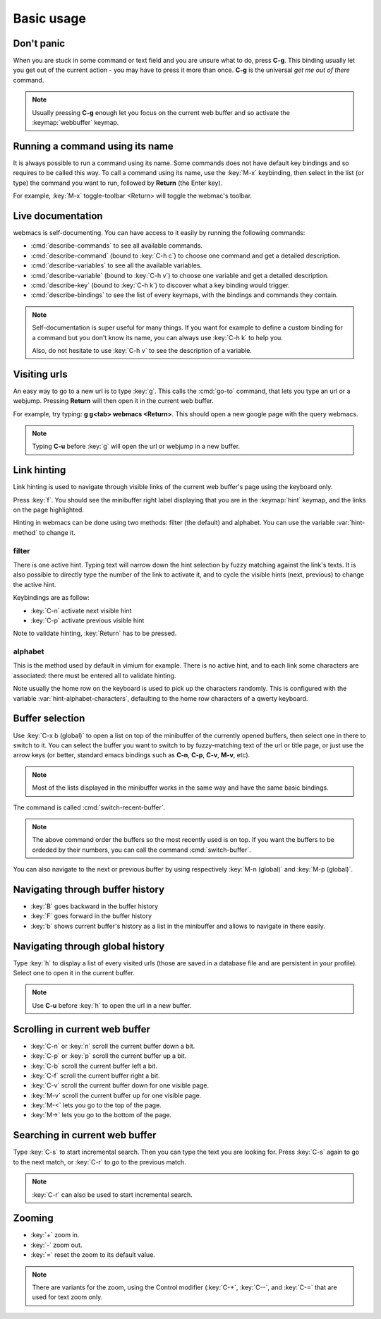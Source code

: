 Basic usage
===========

Don't panic
***********

When you are stuck in some command or text field and you are unsure what to do,
press **C-g**. This binding usually let you get out of the current action - you
may have to press it more than once. **C-g** is the universal *get me out of
there* command.

.. note::

  Usually pressing **C-g** enough let you focus on the current web buffer and so
  activate the :keymap:`webbuffer` keymap.


.. current-keymap:: global


Running a command using its name
********************************

It is always possible to run a command using its name. Some commands does not
have default key bindings and so requires to be called this way. To call a
command using its name, use the :key:`M-x` keybinding, then select in the list
(or type) the command you want to run, followed by **Return** (the Enter key).

For example, :key:`M-x` toggle-toolbar <Return> will toggle the webmac's
toolbar.


Live documentation
******************

webmacs is self-documenting. You can have access to it easily by running the
following commands:

- :cmd:`describe-commands` to see all available commands.
- :cmd:`describe-command` (bound to :key:`C-h c`) to choose one command and get
  a detailed description.
- :cmd:`describe-variables` to see all the available variables.
- :cmd:`describe-variable` (bound to :key:`C-h v`) to choose one variable and
  get a detailed description.
- :cmd:`describe-key` (bound to :key:`C-h k`) to discover what a key binding
  would trigger.
- :cmd:`describe-bindings` to see the list of every keymaps, with the bindings
  and commands they contain.


.. note::

  Self-documentation is super useful for many things. If you want for example to
  define a custom binding for a command but you don't know its name, you can
  always use :key:`C-h k` to help you.

  Also, do not hesitate to use :key:`C-h v` to see the description of a
  variable.


.. current-keymap:: webbuffer


Visiting urls
*************

An easy way to go to a new url is to type :key:`g`. This calls the :cmd:`go-to`
command, that lets you type an url or a webjump. Pressing **Return** will
then open it in the current web buffer.

For example, try typing: **g g<tab> webmacs <Return>**. This should open a new
google page with the query webmacs.

.. note::

  Typing **C-u** before :key:`g` will open the url or webjump in a new buffer.


Link hinting
************

Link hinting is used to navigate through visible links of the current web
buffer's page using the keyboard only.

Press :key:`f`. You should see the minibuffer right label displaying that you
are in the :keymap:`hint` keymap, and the links on the page highlighted.

.. current-keymap:: hint

Hinting in webmacs can be done using two methods: filter (the default) and
alphabet. You can use the variable :var:`hint-method` to change it.

filter
------

There is one active hint. Typing text will narrow down the hint selection by
fuzzy matching against the link's texts. It is also possible to directly type
the number of the link to activate it, and to cycle the visible hints (next,
previous) to change the active hint.

Keybindings are as follow:

- :key:`C-n` activate next visible hint
- :key:`C-p` activate previous visible hint

Note to validate hinting, :key:`Return` has to be pressed.

alphabet
--------

This is the method used by default in vimium for example. There is no active
hint, and to each link some characters are associated: there must be entered all
to validate hinting.

Note usually the home row on the keyboard is used to pick up the characters
randomly. This is configured with the variable :var:`hint-alphabet-characters`,
defaulting to the home row characters of a qwerty keyboard.


Buffer selection
****************

Use :key:`C-x b (global)` to open a list on top of the minibuffer of the
currently opened buffers, then select one in there to switch to it. You can
select the buffer you want to switch to by fuzzy-matching text of the url or
title page, or just use the arrow keys (or better, standard emacs bindings such
as **C-n**, **C-p**, **C-v**, **M-v**, etc).

.. note::

  Most of the lists displayed in the minibuffer works in the same way and have
  the same basic bindings.

The command is called :cmd:`switch-recent-buffer`.

.. note::

  The above command order the buffers so the most recently used is on top. If
  you want the buffers to be ordeded by their numbers, you can call the
  command :cmd:`switch-buffer`.


You can also navigate to the next or previous buffer by using respectively
:key:`M-n (global)` and :key:`M-p (global)`.


.. current-keymap:: webbuffer


Navigating through buffer history
*********************************

- :key:`B` goes backward in the buffer history
- :key:`F` goes forward in the buffer history
- :key:`b` shows current buffer's history as a list in the minibuffer and allows
  to navigate in there easily.


Navigating through global history
*********************************

Type :key:`h` to display a list of every visited urls (those are saved in a
database file and are persistent in your profile). Select one to open it in the
current buffer.

.. note::

  Use **C-u** before :key:`h` to open the url in a new buffer.


Scrolling in current web buffer
*******************************

- :key:`C-n` or :key:`n` scroll the current buffer down a bit.
- :key:`C-p` or :key:`p` scroll the current buffer up a bit.
- :key:`C-b` scroll the current buffer left a bit.
- :key:`C-f` scroll the current buffer right a bit.

- :key:`C-v` scroll the current buffer down for one visible page.
- :key:`M-v` scroll the current buffer up for one visible page.

- :key:`M-<` lets you go to the top of the page.
- :key:`M->` lets you go to the bottom of the page.


Searching in current web buffer
*******************************

Type :key:`C-s` to start incremental search. Then you can type the text you are
looking for. Press :key:`C-s` again to go to the next match, or :key:`C-r` to go
to the previous match.

.. note::

  :key:`C-r` can also be used to start incremental search.


Zooming
*******

- :key:`+` zoom in.
- :key:`-` zoom out.
- :key:`=` reset the zoom to its default value.

.. note::

  There are variants for the zoom, using the Control modifier (:key:`C-+`,
  :key:`C--`, and :key:`C-=` that are used for text zoom only.
